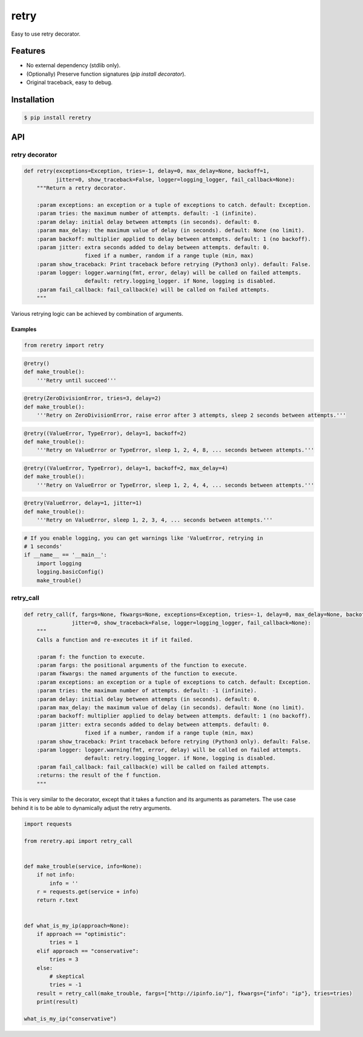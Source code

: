 retry
=====

.. image:: https://img.shields.io/pypi/dm/reretry.svg?maxAge=2592000
        :target: https://pypi.python.org/pypi/reretry/

.. image:: https://img.shields.io/pypi/v/reretry.svg?maxAge=2592000
        :target: https://pypi.python.org/pypi/reretry/

.. image:: https://img.shields.io/pypi/l/reretry.svg?maxAge=2592000
        :target: https://pypi.python.org/pypi/reretry/


Easy to use retry decorator.


Features
--------

- No external dependency (stdlib only).
- (Optionally) Preserve function signatures (`pip install decorator`).
- Original traceback, easy to debug.


Installation
------------

.. code-block:: bash

    $ pip install reretry


API
---

retry decorator
^^^^^^^^^^^^^^^

.. code:: python

    def retry(exceptions=Exception, tries=-1, delay=0, max_delay=None, backoff=1,
              jitter=0, show_traceback=False, logger=logging_logger, fail_callback=None):
        """Return a retry decorator.

        :param exceptions: an exception or a tuple of exceptions to catch. default: Exception.
        :param tries: the maximum number of attempts. default: -1 (infinite).
        :param delay: initial delay between attempts (in seconds). default: 0.
        :param max_delay: the maximum value of delay (in seconds). default: None (no limit).
        :param backoff: multiplier applied to delay between attempts. default: 1 (no backoff).
        :param jitter: extra seconds added to delay between attempts. default: 0.
                       fixed if a number, random if a range tuple (min, max)
        :param show_traceback: Print traceback before retrying (Python3 only). default: False.
        :param logger: logger.warning(fmt, error, delay) will be called on failed attempts.
                       default: retry.logging_logger. if None, logging is disabled.
        :param fail_callback: fail_callback(e) will be called on failed attempts.
        """

Various retrying logic can be achieved by combination of arguments.


Examples
""""""""

.. code:: python

    from reretry import retry

.. code:: python

    @retry()
    def make_trouble():
        '''Retry until succeed'''

.. code:: python

    @retry(ZeroDivisionError, tries=3, delay=2)
    def make_trouble():
        '''Retry on ZeroDivisionError, raise error after 3 attempts, sleep 2 seconds between attempts.'''

.. code:: python

    @retry((ValueError, TypeError), delay=1, backoff=2)
    def make_trouble():
        '''Retry on ValueError or TypeError, sleep 1, 2, 4, 8, ... seconds between attempts.'''

.. code:: python

    @retry((ValueError, TypeError), delay=1, backoff=2, max_delay=4)
    def make_trouble():
        '''Retry on ValueError or TypeError, sleep 1, 2, 4, 4, ... seconds between attempts.'''

.. code:: python

    @retry(ValueError, delay=1, jitter=1)
    def make_trouble():
        '''Retry on ValueError, sleep 1, 2, 3, 4, ... seconds between attempts.'''

.. code:: python

    # If you enable logging, you can get warnings like 'ValueError, retrying in
    # 1 seconds'
    if __name__ == '__main__':
        import logging
        logging.basicConfig()
        make_trouble()

retry_call
^^^^^^^^^^

.. code:: python

    def retry_call(f, fargs=None, fkwargs=None, exceptions=Exception, tries=-1, delay=0, max_delay=None, backoff=1,
                   jitter=0, show_traceback=False, logger=logging_logger, fail_callback=None):
        """
        Calls a function and re-executes it if it failed.

        :param f: the function to execute.
        :param fargs: the positional arguments of the function to execute.
        :param fkwargs: the named arguments of the function to execute.
        :param exceptions: an exception or a tuple of exceptions to catch. default: Exception.
        :param tries: the maximum number of attempts. default: -1 (infinite).
        :param delay: initial delay between attempts (in seconds). default: 0.
        :param max_delay: the maximum value of delay (in seconds). default: None (no limit).
        :param backoff: multiplier applied to delay between attempts. default: 1 (no backoff).
        :param jitter: extra seconds added to delay between attempts. default: 0.
                       fixed if a number, random if a range tuple (min, max)
        :param show_traceback: Print traceback before retrying (Python3 only). default: False.
        :param logger: logger.warning(fmt, error, delay) will be called on failed attempts.
                       default: retry.logging_logger. if None, logging is disabled.
        :param fail_callback: fail_callback(e) will be called on failed attempts.
        :returns: the result of the f function.
        """

This is very similar to the decorator, except that it takes a function and its arguments as parameters. The use case behind it is to be able to dynamically adjust the retry arguments.

.. code:: python

    import requests

    from reretry.api import retry_call


    def make_trouble(service, info=None):
        if not info:
            info = ''
        r = requests.get(service + info)
        return r.text


    def what_is_my_ip(approach=None):
        if approach == "optimistic":
            tries = 1
        elif approach == "conservative":
            tries = 3
        else:
            # skeptical
            tries = -1
        result = retry_call(make_trouble, fargs=["http://ipinfo.io/"], fkwargs={"info": "ip"}, tries=tries)
        print(result)

    what_is_my_ip("conservative")
